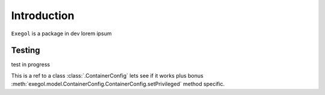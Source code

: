 Introduction
============

``Exegol`` is a package in dev lorem ipsum

Testing
*******

test in progress

This is a ref to a class :class:`.ContainerConfig` lets see if it works plus bonus :meth:`exegol.model.ContainerConfig.ContainerConfig.setPrivileged` method specific.

